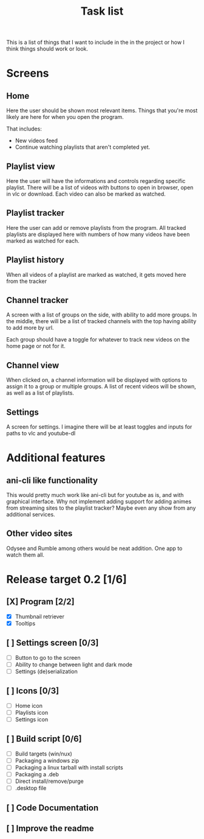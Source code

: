 #+title: Task list

This is a list of things that I want to include in the in the project or how I think things should work or look.

* Screens
** Home
Here the user should be shown most relevant items. Things that you're most likely are here for when you open the program.

That includes:
- New videos feed
- Continue watching playlists that aren't completed yet.

** Playlist view
Here the user will have the informations and controls regarding specific playlist. There will be a list of videos with buttons to open in browser, open in vlc or download. Each video can also be marked as watched.

** Playlist tracker
Here the user can add or remove playlists from the program. All tracked playlists are displayed here with numbers of how many videos have been marked as watched for each.

** Playlist history
When all videos of a playlist are marked as watched, it gets moved here from the tracker

** Channel tracker
A screen with a list of groups on the side, with ability to add more groups. In the middle, there will be a list of tracked channels with the top having ability to add more by url.

Each group should have a toggle for whatever to track new videos on the home page or not for it.

** Channel view
When clicked on, a channel information will be displayed with options to assign it to a group or multiple groups. A list of recent videos will be shown, as well as a list of playlists.

** Settings
A screen for settings. I imagine there will be at least toggles and inputs for paths to vlc and youtube-dl

* Additional features
** ani-cli like functionality
This would pretty much work like ani-cli but for youtube as is, and with graphical interface. Why not implement adding support for adding animes from streaming sites to the playlist tracker? Maybe even any show from any additional services.

** Other video sites
Odysee and Rumble among others would be neat addition. One app to watch them all.

* Release target 0.2 [1/6]
** [X] Program [2/2]
- [X] Thumbnail retriever
- [X] Tooltips
** [ ] Settings screen [0/3]
- [ ] Button to go to the screen
- [ ] Ability to change between light and dark mode
- [ ] Settings (de)serialization
** [ ] Icons [0/3]
- [ ] Home icon
- [ ] Playlists icon
- [ ] Settings icon
** [ ] Build script [0/6]
- [ ] Build targets (win/nux)
- [ ] Packaging a windows zip
- [ ] Packaging a linux tarball with install scripts
- [ ] Packaging a .deb
- [ ] Direct install/remove/purge
- [ ] .desktop file
** [ ] Code Documentation
** [ ] Improve the readme
